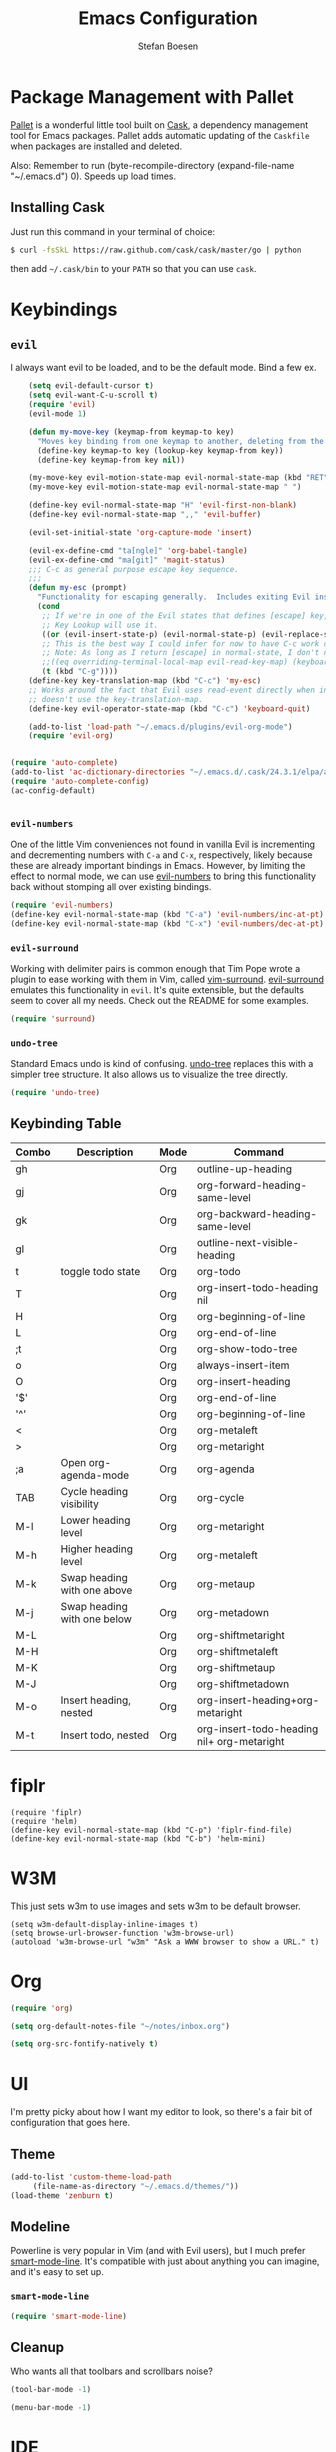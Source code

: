 #+TITLE: Emacs Configuration
#+AUTHOR: Stefan Boesen
#+EMAIL: stefan.boesen@gmail.com
#+INFOJS_OPT: view:t toc:t ltoc:t mouse:underline buttons:0 path:http://thomasf.github.io/solarized-css/org-info.min.js
#+HTML_HEAD: <link rel="stylesheet" type="text/css" href="http://thomasf.github.io/solarized-css/solarized-light.min.css" />

#+NAME: Note
#+BEGIN_SRC emacs-lisp :tangle ~/.emacs.d/init.el :exports none
  ;;; ------------------------------------------
  ;;; Do not edit this file. It was tangled from
  ;;; an org file.
  ;;; ------------------------------------------
  (require 'cask "~/.cask/cask.el")
  (cask-initialize)
  (require 'pallet)
#+END_SRC

* Package Management with Pallet
  [[https://github.com/rdallasgray/pallet][Pallet]] is a wonderful little tool built on [[https://github.com/cask/cask][Cask]], a dependency management tool
  for Emacs packages. Pallet adds automatic updating of the =Caskfile= when
  packages are installed and deleted.

  Also: Remember to run (byte-recompile-directory (expand-file-name "~/.emacs.d") 0). Speeds up load times.

** Installing Cask
   Just run this command in your terminal of choice:

   #+NAME: Cask Installation
   #+BEGIN_SRC sh
     $ curl -fsSkL https://raw.github.com/cask/cask/master/go | python
   #+END_SRC

   then add =~/.cask/bin= to your =PATH= so that you can use =cask=.

   
* Keybindings

** =evil=
   I always want evil to be loaded, and to be the default mode. Bind a few ex.

   #+BEGIN_SRC emacs-lisp :tangle ~/.emacs.d/init.el
    (setq evil-default-cursor t)
    (setq evil-want-C-u-scroll t)
    (require 'evil)
    (evil-mode 1)

    (defun my-move-key (keymap-from keymap-to key)
      "Moves key binding from one keymap to another, deleting from the old location. "
      (define-key keymap-to key (lookup-key keymap-from key))
      (define-key keymap-from key nil))

    (my-move-key evil-motion-state-map evil-normal-state-map (kbd "RET"))
    (my-move-key evil-motion-state-map evil-normal-state-map " ")

    (define-key evil-normal-state-map "H" 'evil-first-non-blank)
    (define-key evil-normal-state-map ",," 'evil-buffer)

    (evil-set-initial-state 'org-capture-mode 'insert)

    (evil-ex-define-cmd "ta[ngle]" 'org-babel-tangle)
    (evil-ex-define-cmd "ma[git]" 'magit-status)
    ;;; C-c as general purpose escape key sequence.
    ;;;
    (defun my-esc (prompt)
      "Functionality for escaping generally.  Includes exiting Evil insert state and C-g binding. "
      (cond
       ;; If we're in one of the Evil states that defines [escape] key, return [escape] so as
       ;; Key Lookup will use it.
       ((or (evil-insert-state-p) (evil-normal-state-p) (evil-replace-state-p) (evil-visual-state-p)) [escape])
       ;; This is the best way I could infer for now to have C-c work during evil-read-key.
       ;; Note: As long as I return [escape] in normal-state, I don't need this.
       ;;((eq overriding-terminal-local-map evil-read-key-map) (keyboard-quit) (kbd ""))
       (t (kbd "C-g"))))
    (define-key key-translation-map (kbd "C-c") 'my-esc)
    ;; Works around the fact that Evil uses read-event directly when in operator state, which
    ;; doesn't use the key-translation-map.
    (define-key evil-operator-state-map (kbd "C-c") 'keyboard-quit)

    (add-to-list 'load-path "~/.emacs.d/plugins/evil-org-mode")
    (require 'evil-org)


(require 'auto-complete)
(add-to-list 'ac-dictionary-directories "~/.emacs.d/.cask/24.3.1/elpa/auto-complete-20140208.653")
(require 'auto-complete-config)
(ac-config-default)


   #+END_SRC
   

*** =evil-numbers=
    One of the little Vim conveniences not found in vanilla Evil is incrementing
    and decrementing numbers with =C-a= and =C-x=, respectively, likely because
    these are already important bindings in Emacs. However, by limiting the
    effect to normal mode, we can use [[https://github.com/cofi/evil-numbers][evil-numbers]] to bring this functionality
    back without stomping all over existing bindings.

    #+BEGIN_SRC emacs-lisp :tangle ~/.emacs.d/init.el
      (require 'evil-numbers)
      (define-key evil-normal-state-map (kbd "C-a") 'evil-numbers/inc-at-pt)
      (define-key evil-normal-state-map (kbd "C-x") 'evil-numbers/dec-at-pt)
    #+END_SRC

*** =evil-surround=
    Working with delimiter pairs is common enough that Tim Pope wrote a plugin
    to ease working with them in Vim, called [[https://github.com/tpope/vim-surround][vim-surround]]. [[https://github.com/timcharper/evil-surround][evil-surround]]
    emulates this functionality in =evil=. It's quite extensible, but the
    defaults seem to cover all my needs. Check out the README for some examples.

    #+BEGIN_SRC emacs-lisp :tangle ~/.emacs.d/init.el
      (require 'surround)
    #+END_SRC

*** =undo-tree=
    Standard Emacs undo is kind of confusing. [[http://www.dr-qubit.org/emacs.php#undo-tree][undo-tree]] replaces this with a
    simpler tree structure. It also allows us to visualize the tree directly.

    #+BEGIN_SRC emacs-lisp :tangle ~/.emacs.d/init.el
      (require 'undo-tree)
    #+END_SRC
    
** Keybinding Table

#+TBLNAME: keys
| Combo | Description                 | Mode | Command                                    |
|-------+-----------------------------+------+--------------------------------------------|
| gh    |                             | Org  | outline-up-heading                         |
| gj    |                             | Org  | org-forward-heading-same-level             |
| gk    |                             | Org  | org-backward-heading-same-level            |
| gl    |                             | Org  | outline-next-visible-heading               |
| t     | toggle todo state           | Org  | org-todo                                   |
| T     |                             | Org  | org-insert-todo-heading nil                |
| H     |                             | Org  | org-beginning-of-line                      |
| L     |                             | Org  | org-end-of-line                            |
| ;t    |                             | Org  | org-show-todo-tree                         |
| o     |                             | Org  | always-insert-item                         |
| O     |                             | Org  | org-insert-heading                         |
| '$'   |                             | Org  | org-end-of-line                            |
| '^'   |                             | Org  | org-beginning-of-line                      |
| <     |                             | Org  | org-metaleft                               |
| >     |                             | Org  | org-metaright                              |
| ;a    | Open org-agenda-mode        | Org  | org-agenda                                 |
| TAB   | Cycle heading visibility    | Org  | org-cycle                                  |
| M-l   | Lower heading level         | Org  | org-metaright                              |
| M-h   | Higher heading level        | Org  | org-metaleft                               |
| M-k   | Swap heading with one above | Org  | org-metaup                                 |
| M-j   | Swap heading with one below | Org  | org-metadown                               |
| M-L   |                             | Org  | org-shiftmetaright                         |
| M-H   |                             | Org  | org-shiftmetaleft                          |
| M-K   |                             | Org  | org-shiftmetaup                            |
| M-J   |                             | Org  | org-shiftmetadown                          |
| M-o   | Insert heading, nested      | Org  | org-insert-heading+org-metaright           |
| M-t   | Insert todo, nested         | Org  | org-insert-todo-heading nil+ org-metaright |
* fiplr
  #+BEGIN_SRC emacs-list :tangle ~/.emacs.d/init.el
    (require 'fiplr)
    (require 'helm)
    (define-key evil-normal-state-map (kbd "C-p") 'fiplr-find-file)
    (define-key evil-normal-state-map (kbd "C-b") 'helm-mini)
  #+END_SRC
* W3M
   This just sets w3m to use images and sets w3m to be default browser.
   #+BEGIN_SRC emacs-list :tangle ~/.emacs.d/init.el
     (setq w3m-default-display-inline-images t)
     (setq browse-url-browser-function 'w3m-browse-url)
     (autoload 'w3m-browse-url "w3m" "Ask a WWW browser to show a URL." t)
   #+END_SRC
* Org
  #+BEGIN_SRC emacs-lisp :tangle ~/.emacs.d/init.el
    (require 'org)

    (setq org-default-notes-file "~/notes/inbox.org")

    (setq org-src-fontify-natively t)

  #+END_SRC
* UI
  I'm pretty picky about how I want my editor to look, so there's a fair bit of
  configuration that goes here.

** Theme

    #+BEGIN_SRC emacs-lisp :tangle ~/.emacs.d/init.el
    (add-to-list 'custom-theme-load-path
		 (file-name-as-directory "~/.emacs.d/themes/"))
    (load-theme 'zenburn t)
    #+END_SRC
** Modeline
   Powerline is very popular in Vim (and with Evil users), but I much prefer
   [[https://github.com/Bruce-Connor/smart-mode-line][smart-mode-line]]. It's compatible with just about anything you can imagine,
   and it's easy to set up.

   
*** =smart-mode-line=
    #+BEGIN_SRC emacs-lisp :tangle ~/.emacs.d/init.el
    (require 'smart-mode-line)
    #+END_SRC

** Cleanup
   Who wants all that toolbars and scrollbars noise?
   
   #+BEGIN_SRC emacs-lisp :tangle ~/.emacs.d/init.el
    (tool-bar-mode -1)
     
    (menu-bar-mode -1)
   #+END_SRC

* IDE
  A few conveniences that I like to have in all my =prog-mode= buffers.

** Ruby Mode
  (add-to-list 'auto-mode-alist
               '("\\.\\(?:gemspec\\|irbrc\\|gemrc\\|rake\\|rb\\|ru\\|thor\\)\\'" . ruby-mode))
  (add-to-list 'auto-mode-alist
               '("\\(Capfile\\|Gemfile\\(?:\\.[a-zA-Z0-9._-]+\\)?\\|[rR]akefile\\)\\'" . ruby-mode))
** Eshell
   #+BEGIN_SRC emacs-lisp :tangle ~/.emacs.d/init.el
      (require 'eshell)
      (require 'em-smart)
      (setq eshell-where-to-jump 'begin)
      (setq eshell-review-quick-commands nil)
      (setq eshell-smart-space-goes-to-end t)
   #+END_SRC
** Magit
   The only git wrapper that matters.

   #+BEGIN_SRC emacs-lisp :tangle ~/.emacs.d/init.el
     (require 'magit)
   #+END_SRC
** Line Numbers
   #+BEGIN_SRC emacs-lisp :tangle ~/.emacs.d/init.el
     (require 'linum)
     (linum-mode 1)
   #+END_SRC

*** Relative Line Numbers
    I was a little spoiled by this feature in Vim, and not having it
    just doesn't sit well with me.

    #+BEGIN_SRC emacs-lisp :tangle ~/.emacs.d/init.el
      (setq linum-relative-current-symbol "")
      (require 'linum-relative)
    #+END_SRC


* Annoyances
  Fixing a couple of gripes I have with Emacs.

** Ignore bell sound
   #+BEGIN_SRC emacs-lisp :tangle ~/.emacs.d/init.el
     (setq ring-bell-function #'ignore)
   #+END_SRC
** Backups and Autosave Files
   These things end up everywhere, so let's stick them all in a temporary
   directory.

   #+BEGIN_SRC emacs-lisp :tangle ~/.emacs.d/init.el
     (require 'files)
     (setq backup-directory-alist
	   `((".*" . ,temporary-file-directory)))
     (setq auto-save-file-name-transforms
	   `((".*" ,temporary-file-directory t)))
     (setq create-lockfiles nil)
   #+END_SRC
** Set PATH, exec-path, etc equal to terminal values

   #+BEGIN_SRC emacs-lisp :tangle ~/.emacs.d/init.el
    (when (memq window-system '(mac ns))
    (exec-path-from-shell-initialize))
   #+END_SRC
